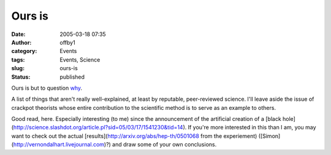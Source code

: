 Ours is
#######
:date: 2005-03-18 07:35
:author: offby1
:category: Events
:tags: Events, Science
:slug: ours-is
:status: published

Ours is but to question
`why <http://www.newscientist.com/channel/space/mg18524911.600>`__.

A list of things that aren't really well-explained, at least by
reputable, peer-reviewed science. I'll leave aside the issue of crackpot
theorists whose entire contribution to the scientific method is to serve
as an example to others.

Good read, here. Especially interesting (to me) since the announcement
of the artificial creation of a [black
hole](http://science.slashdot.org/article.pl?sid=05/03/17/1541230&tid=14).
If you're more interested in this than I am, you may want to check out
the actual [results](http://arxiv.org/abs/hep-th/0501068 from the
experiement) ([Simon](http://vernondalhart.livejournal.com)?) and draw
some of your own conclusions.
